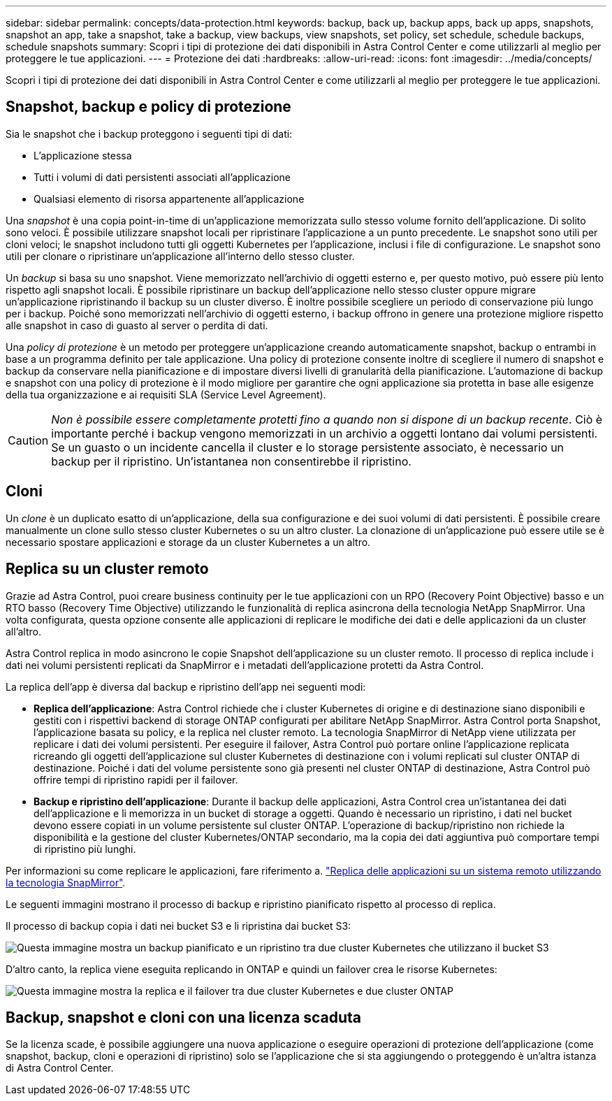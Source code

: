 ---
sidebar: sidebar 
permalink: concepts/data-protection.html 
keywords: backup, back up, backup apps, back up apps, snapshots, snapshot an app, take a snapshot, take a backup, view backups, view snapshots, set policy, set schedule, schedule backups, schedule snapshots 
summary: Scopri i tipi di protezione dei dati disponibili in Astra Control Center e come utilizzarli al meglio per proteggere le tue applicazioni. 
---
= Protezione dei dati
:hardbreaks:
:allow-uri-read: 
:icons: font
:imagesdir: ../media/concepts/


[role="lead"]
Scopri i tipi di protezione dei dati disponibili in Astra Control Center e come utilizzarli al meglio per proteggere le tue applicazioni.



== Snapshot, backup e policy di protezione

Sia le snapshot che i backup proteggono i seguenti tipi di dati:

* L'applicazione stessa
* Tutti i volumi di dati persistenti associati all'applicazione
* Qualsiasi elemento di risorsa appartenente all'applicazione


Una _snapshot_ è una copia point-in-time di un'applicazione memorizzata sullo stesso volume fornito dell'applicazione. Di solito sono veloci. È possibile utilizzare snapshot locali per ripristinare l'applicazione a un punto precedente. Le snapshot sono utili per cloni veloci; le snapshot includono tutti gli oggetti Kubernetes per l'applicazione, inclusi i file di configurazione. Le snapshot sono utili per clonare o ripristinare un'applicazione all'interno dello stesso cluster.

Un _backup_ si basa su uno snapshot. Viene memorizzato nell'archivio di oggetti esterno e, per questo motivo, può essere più lento rispetto agli snapshot locali. È possibile ripristinare un backup dell'applicazione nello stesso cluster oppure migrare un'applicazione ripristinando il backup su un cluster diverso. È inoltre possibile scegliere un periodo di conservazione più lungo per i backup. Poiché sono memorizzati nell'archivio di oggetti esterno, i backup offrono in genere una protezione migliore rispetto alle snapshot in caso di guasto al server o perdita di dati.

Una _policy di protezione_ è un metodo per proteggere un'applicazione creando automaticamente snapshot, backup o entrambi in base a un programma definito per tale applicazione. Una policy di protezione consente inoltre di scegliere il numero di snapshot e backup da conservare nella pianificazione e di impostare diversi livelli di granularità della pianificazione. L'automazione di backup e snapshot con una policy di protezione è il modo migliore per garantire che ogni applicazione sia protetta in base alle esigenze della tua organizzazione e ai requisiti SLA (Service Level Agreement).


CAUTION: _Non è possibile essere completamente protetti fino a quando non si dispone di un backup recente_. Ciò è importante perché i backup vengono memorizzati in un archivio a oggetti lontano dai volumi persistenti. Se un guasto o un incidente cancella il cluster e lo storage persistente associato, è necessario un backup per il ripristino. Un'istantanea non consentirebbe il ripristino.



== Cloni

Un _clone_ è un duplicato esatto di un'applicazione, della sua configurazione e dei suoi volumi di dati persistenti. È possibile creare manualmente un clone sullo stesso cluster Kubernetes o su un altro cluster. La clonazione di un'applicazione può essere utile se è necessario spostare applicazioni e storage da un cluster Kubernetes a un altro.



== Replica su un cluster remoto

Grazie ad Astra Control, puoi creare business continuity per le tue applicazioni con un RPO (Recovery Point Objective) basso e un RTO basso (Recovery Time Objective) utilizzando le funzionalità di replica asincrona della tecnologia NetApp SnapMirror. Una volta configurata, questa opzione consente alle applicazioni di replicare le modifiche dei dati e delle applicazioni da un cluster all'altro.

Astra Control replica in modo asincrono le copie Snapshot dell'applicazione su un cluster remoto. Il processo di replica include i dati nei volumi persistenti replicati da SnapMirror e i metadati dell'applicazione protetti da Astra Control.

La replica dell'app è diversa dal backup e ripristino dell'app nei seguenti modi:

* *Replica dell'applicazione*: Astra Control richiede che i cluster Kubernetes di origine e di destinazione siano disponibili e gestiti con i rispettivi backend di storage ONTAP configurati per abilitare NetApp SnapMirror. Astra Control porta Snapshot, l'applicazione basata su policy, e la replica nel cluster remoto. La tecnologia SnapMirror di NetApp viene utilizzata per replicare i dati dei volumi persistenti. Per eseguire il failover, Astra Control può portare online l'applicazione replicata ricreando gli oggetti dell'applicazione sul cluster Kubernetes di destinazione con i volumi replicati sul cluster ONTAP di destinazione. Poiché i dati del volume persistente sono già presenti nel cluster ONTAP di destinazione, Astra Control può offrire tempi di ripristino rapidi per il failover.
* *Backup e ripristino dell'applicazione*: Durante il backup delle applicazioni, Astra Control crea un'istantanea dei dati dell'applicazione e li memorizza in un bucket di storage a oggetti. Quando è necessario un ripristino, i dati nel bucket devono essere copiati in un volume persistente sul cluster ONTAP. L'operazione di backup/ripristino non richiede la disponibilità e la gestione del cluster Kubernetes/ONTAP secondario, ma la copia dei dati aggiuntiva può comportare tempi di ripristino più lunghi.


Per informazioni su come replicare le applicazioni, fare riferimento a. link:../use/replicate_snapmirror.html["Replica delle applicazioni su un sistema remoto utilizzando la tecnologia SnapMirror"].

Le seguenti immagini mostrano il processo di backup e ripristino pianificato rispetto al processo di replica.

Il processo di backup copia i dati nei bucket S3 e li ripristina dai bucket S3:

image:acc-backup_4in.png["Questa immagine mostra un backup pianificato e un ripristino tra due cluster Kubernetes che utilizzano il bucket S3"]

D'altro canto, la replica viene eseguita replicando in ONTAP e quindi un failover crea le risorse Kubernetes:

image:acc-replication_4in.png["Questa immagine mostra la replica e il failover tra due cluster Kubernetes e due cluster ONTAP"]



== Backup, snapshot e cloni con una licenza scaduta

Se la licenza scade, è possibile aggiungere una nuova applicazione o eseguire operazioni di protezione dell'applicazione (come snapshot, backup, cloni e operazioni di ripristino) solo se l'applicazione che si sta aggiungendo o proteggendo è un'altra istanza di Astra Control Center.
